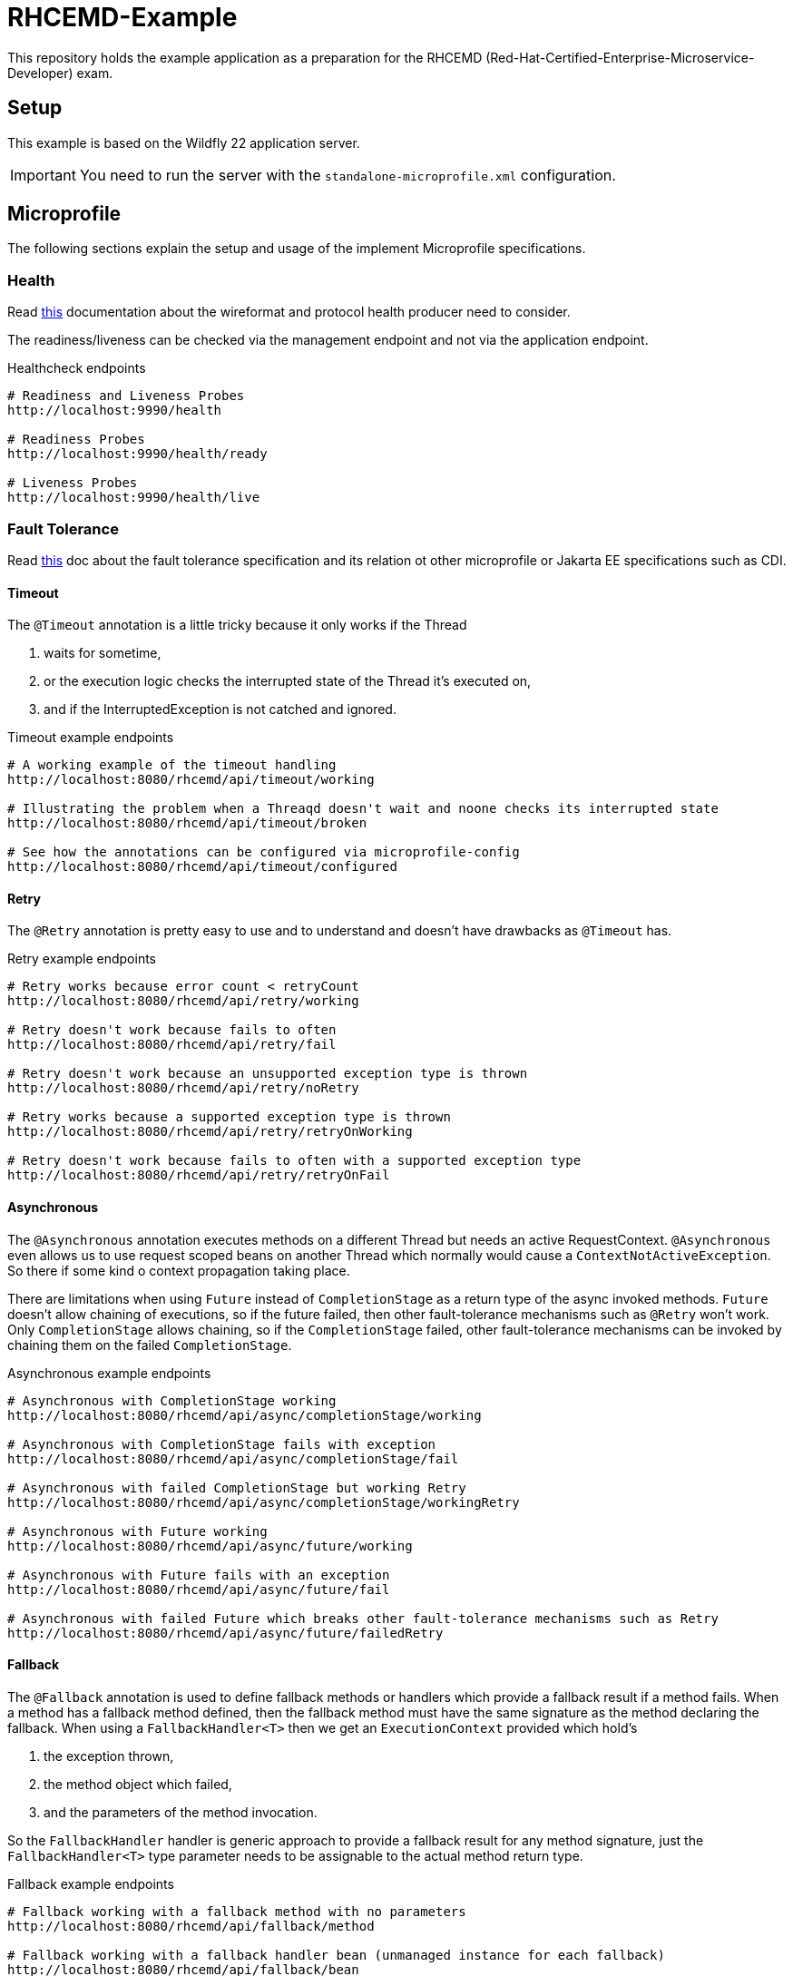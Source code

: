 = RHCEMD-Example

This repository holds the example application as a preparation for the RHCEMD (Red-Hat-Certified-Enterprise-Microservice-Developer) exam.

== Setup

This example is based on the Wildfly 22 application server.

IMPORTANT: You need to run the server with the `standalone-microprofile.xml` configuration.

== Microprofile

The following sections explain the setup and usage of the implement Microprofile specifications.

=== Health

Read link:https://github.com/eclipse/microprofile-health/blob/master/spec/src/main/asciidoc/protocol-wireformat.adoc[this] documentation about the wireformat and protocol health producer need to consider.

The readiness/liveness can be checked via the management endpoint and not via the application endpoint.

.Healthcheck endpoints
[source,bash]
----
# Readiness and Liveness Probes
http://localhost:9990/health

# Readiness Probes
http://localhost:9990/health/ready

# Liveness Probes
http://localhost:9990/health/live
----

=== Fault Tolerance

Read link:https://download.eclipse.org/microprofile/microprofile-fault-tolerance-1.1.2/microprofile-fault-tolerance-spec.html[this] doc about the fault tolerance specification and its relation ot other microprofile or Jakarta EE specifications such as CDI.

==== Timeout

The `@Timeout` annotation is a little tricky because it only works if the Thread

. waits for sometime,
. or the execution logic checks the interrupted state of the Thread it's executed on,
. and if the InterruptedException is not catched and ignored.

.Timeout example endpoints
[source,bash]
----
# A working example of the timeout handling
http://localhost:8080/rhcemd/api/timeout/working

# Illustrating the problem when a Threaqd doesn't wait and noone checks its interrupted state
http://localhost:8080/rhcemd/api/timeout/broken

# See how the annotations can be configured via microprofile-config
http://localhost:8080/rhcemd/api/timeout/configured
----

==== Retry

The `@Retry` annotation is pretty easy to use and to understand and doesn't have drawbacks as `@Timeout` has.

.Retry example endpoints
[source,bash]
----
# Retry works because error count < retryCount
http://localhost:8080/rhcemd/api/retry/working

# Retry doesn't work because fails to often
http://localhost:8080/rhcemd/api/retry/fail

# Retry doesn't work because an unsupported exception type is thrown
http://localhost:8080/rhcemd/api/retry/noRetry

# Retry works because a supported exception type is thrown
http://localhost:8080/rhcemd/api/retry/retryOnWorking

# Retry doesn't work because fails to often with a supported exception type
http://localhost:8080/rhcemd/api/retry/retryOnFail
----

==== Asynchronous

The `@Asynchronous` annotation executes methods on a different Thread but needs an active RequestContext.
`@Asynchronous` even allows us to use request scoped beans on another Thread which normally would cause a `ContextNotActiveException`.
So there if some kind o context propagation taking place.

There are limitations when using `Future` instead of `CompletionStage` as a return type of the async invoked methods.
`Future` doesn't allow chaining of executions, so if the future failed, then other fault-tolerance mechanisms such as `@Retry` won't work.
Only `CompletionStage` allows chaining, so if the `CompletionStage` failed, other fault-tolerance mechanisms can be invoked by chaining them on the failed `CompletionStage`.

.Asynchronous example endpoints
[source,bash]
----
# Asynchronous with CompletionStage working
http://localhost:8080/rhcemd/api/async/completionStage/working

# Asynchronous with CompletionStage fails with exception
http://localhost:8080/rhcemd/api/async/completionStage/fail

# Asynchronous with failed CompletionStage but working Retry
http://localhost:8080/rhcemd/api/async/completionStage/workingRetry

# Asynchronous with Future working
http://localhost:8080/rhcemd/api/async/future/working

# Asynchronous with Future fails with an exception
http://localhost:8080/rhcemd/api/async/future/fail

# Asynchronous with failed Future which breaks other fault-tolerance mechanisms such as Retry
http://localhost:8080/rhcemd/api/async/future/failedRetry
----

==== Fallback

The `@Fallback` annotation is used to define fallback methods or handlers which provide a fallback result if a method fails.
When a method has a fallback method defined, then the fallback method must have the same signature as the method declaring the fallback.
When using a `FallbackHandler<T>` then we get an `ExecutionContext` provided which hold's

. the exception thrown,
. the method object which failed,
. and the parameters of the method invocation.

So the `FallbackHandler` handler is generic approach to provide a fallback result for any method signature, just the `FallbackHandler<T>` type parameter needs to be assignable to the actual method return type.

.Fallback example endpoints
[source,bash]
----
# Fallback working with a fallback method with no parameters
http://localhost:8080/rhcemd/api/fallback/method

# Fallback working with a fallback handler bean (unmanaged instance for each fallback)
http://localhost:8080/rhcemd/api/fallback/bean

# Fallback working with an supported thrown exception type (fallback method with parameters)
http://localhost:8080/rhcemd/api/fallback/applyOnWorking

# Fallback fails because an unsupported thrown exception type (fallback method with parameters)
http://localhost:8080/rhcemd/api/fallback/applyOnFail
----

==== CircuitBreaker

The `@CircuitBreaker` annotation is used to fail method calls fast, when the calls fail to often.
The circuit will be opened for the defined delay and half-close until a success threshold has been reached, and then closes again.

The implemented example illustrates the following scenario:

. Calls are made every 100 millis via a `Timer`
. The executions are repeated 50 times
. Call `1-5` and `21-25` fail with an exception
. The circuit is configured as `@CircuitBreaker(requestVolumeThreshold = 10, failureRatio = 0.5, successThreshold = 5, delay = 550, delayUnit = ChronoUnit.MILLIS)`

The result is:

. Calls `1-5`   fail with an intended exception
. Calls `6-10`  fail because of the circuit being open for 550 millis
. Calls `11-15` work because circuit is half-open
. Calls `16-20` work because circuit is closed
. Calls `21-25` fail because of an intended exception
. Calls `26-30` fail because of the circuit being open for 550 millis
. Calls `31-35` work because circuit is half-open
. Calls `36-50` work because circuit is closed

.CircuitBreaker example endpoints
[source,bash]
----
# Trigger the scenario
http://localhost:8080/rhcemd/api/circuitbreaker
----

==== Bulkhead

The `@Bulkhead` annotation is used to throttle request to method calls on an instance, whereby there are two types of isolation:

. `Semaphore isolation` which throws an exception on all subsequent calls when the counter has reached the maximum
. `ThreadPool isolation` which queues subsequent calls up to a defined maximum and throws an exception on all other subsequent calls.

The examples are implemented in the test class `BulkheadTest` and illustrate the following scenarios:

. `Semaphore isolation`
.. `5` parallel calls with `5` maximum allowed calls where all calls are working
.. `10` parallel calls with `5` maximum calls where `5` calls are skipped with an exception
. `ThreadPool isolation`
.. `10` parallel calls with `5` maximum, and a queue size of `10` where all calls are working
.. `20` parallel calls with `5` maximum, and a queue size of `10` where `5` calls are skipped with an exception

IMPORTANT: The unit test requires the application to be running on `http://localhost:8080/api/` and are dependent on the capability of your machine to parallelize.
If some test fail maybe your machine cannot handle the parallelism.

.Bulkhead example endpoints
[source,bash]
----
# The endpoint for the semaphore isolation
http://localhost:8080/rhcemd/api/bulkhead/semaphore

# The endpoint for the threadpool isolation
http://localhost:8080/rhcemd/api/bulkhead/threadpool
----
